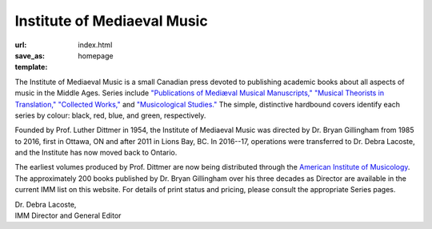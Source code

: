 Institute of Mediaeval Music
----------------------------

:url:
:save_as: index.html
:template: homepage

The Institute of Mediaeval Music is a small Canadian press devoted to publishing academic books
about all aspects of music in the Middle Ages. Series include
`"Publications of Mediæval Musical Manuscripts," </series#manuscripts>`_
`"Musical Theorists in Translation," </series#in_translation>`_
`"Collected Works," </series#collected_works>`_ and
`"Musicological Studies." </series#studies>`_
The simple, distinctive hardbound covers identify each series by colour: black, red, blue, and
green, respectively.

Founded by Prof. Luther Dittmer in 1954, the Institute of Mediaeval Music was directed by
Dr. Bryan Gillingham from 1985 to 2016, first in Ottawa, ON and after 2011 in Lions Bay, BC.
In 2016--17, operations were transferred to Dr. Debra Lacoste, and the Institute has now moved
back to Ontario.

The earliest volumes produced by Prof. Dittmer are now being distributed through the
`American Institute of Musicology <http://www.corpusmusicae.com/>`_. The approximately 200 books
published by Dr. Bryan Gillingham over his three decades as Director are available in the current
IMM list on this website. For details of print status and pricing,
please consult the appropriate Series pages.

| Dr. Debra Lacoste,
| IMM Director and General Editor
